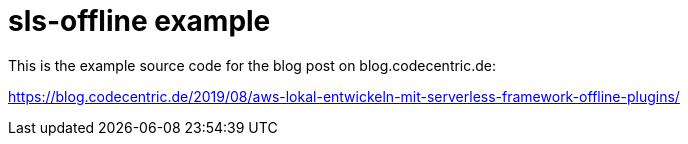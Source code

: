 = sls-offline example

This is the example source code for the blog post on blog.codecentric.de:

https://blog.codecentric.de/2019/08/aws-lokal-entwickeln-mit-serverless-framework-offline-plugins/
